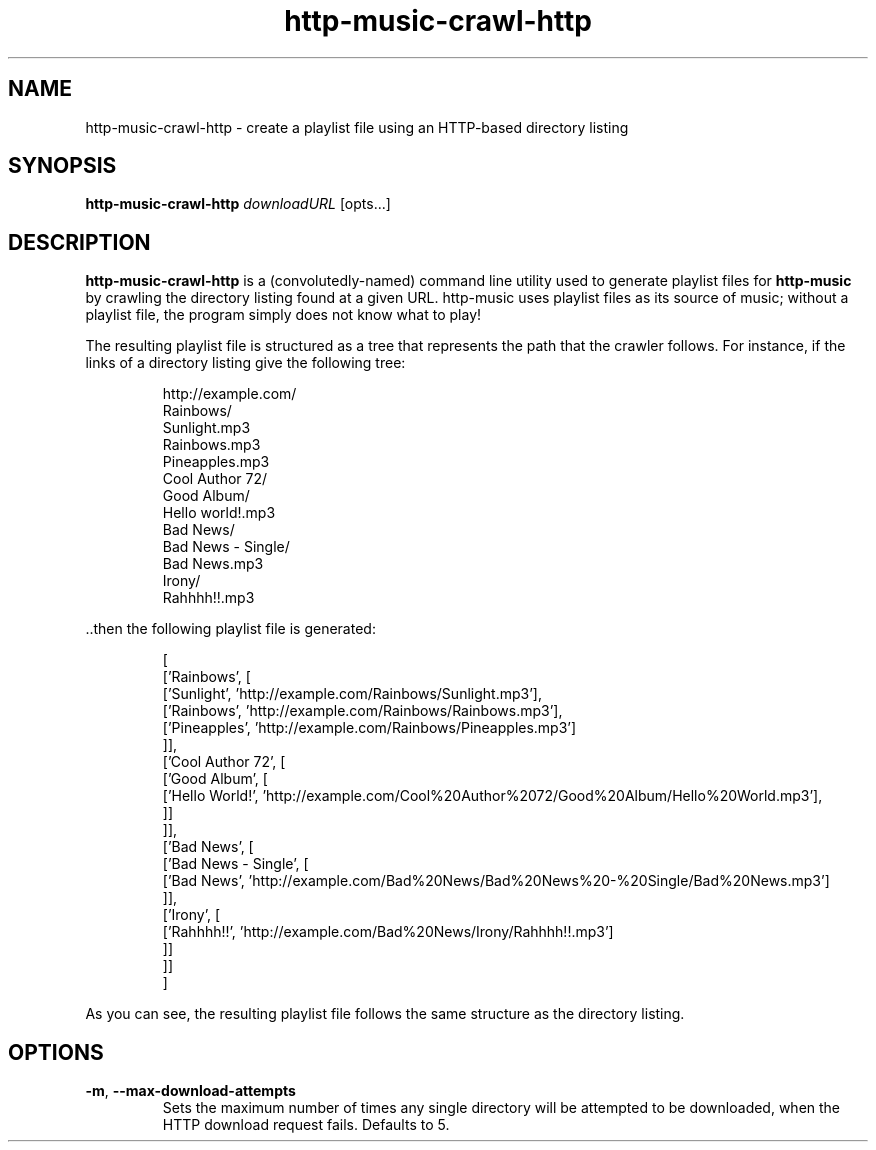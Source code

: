 .TH http-music-crawl-http 1


.SH NAME
http-music-crawl-http - create a playlist file using an HTTP-based directory listing


.SH SYNOPSIS
.B http-music-crawl-http
\fIdownloadURL\fR
[opts...]


.SH DESCRIPTION
\fBhttp-music-crawl-http\fR is a (convolutedly-named) command line utility used to generate playlist files for \fBhttp-music\fR by crawling the directory listing found at a given URL.
http-music uses playlist files as its source of music; without a playlist file, the program simply does not know what to play!

.PP
The resulting playlist file is structured as a tree that represents the path that the crawler follows.
For instance, if the links of a directory listing give the following tree:

.PP
.nf
.RS
http://example.com/
  Rainbows/
    Sunlight.mp3
    Rainbows.mp3
    Pineapples.mp3
  Cool Author 72/
    Good Album/
      Hello world!.mp3
  Bad News/
    Bad News - Single/
      Bad News.mp3
    Irony/
      Rahhhh!!.mp3
.RE
.fi

.PP
\[char46]\[char46]then the following playlist file is generated:

.PP
.nf
.RS
[
  ['Rainbows', [
    ['Sunlight', 'http://example.com/Rainbows/Sunlight.mp3'],
    ['Rainbows', 'http://example.com/Rainbows/Rainbows.mp3'],
    ['Pineapples', 'http://example.com/Rainbows/Pineapples.mp3']
  ]],
  ['Cool Author 72', [
    ['Good Album', [
      ['Hello World!', 'http://example.com/Cool%20Author%2072/Good%20Album/Hello%20World.mp3'],
    ]]
  ]],
  ['Bad News', [
    ['Bad News - Single', [
      ['Bad News', 'http://example.com/Bad%20News/Bad%20News%20-%20Single/Bad%20News.mp3']
    ]],
    ['Irony', [
      ['Rahhhh!!', 'http://example.com/Bad%20News/Irony/Rahhhh!!.mp3']
    ]]
  ]]
]
.RE
.fi

.PP
As you can see, the resulting playlist file follows the same structure as the directory listing.


.SH OPTIONS
.TP
.BR -m ", " --max-download-attempts
Sets the maximum number of times any single directory will be attempted to be downloaded, when the HTTP download request fails.
Defaults to 5.
